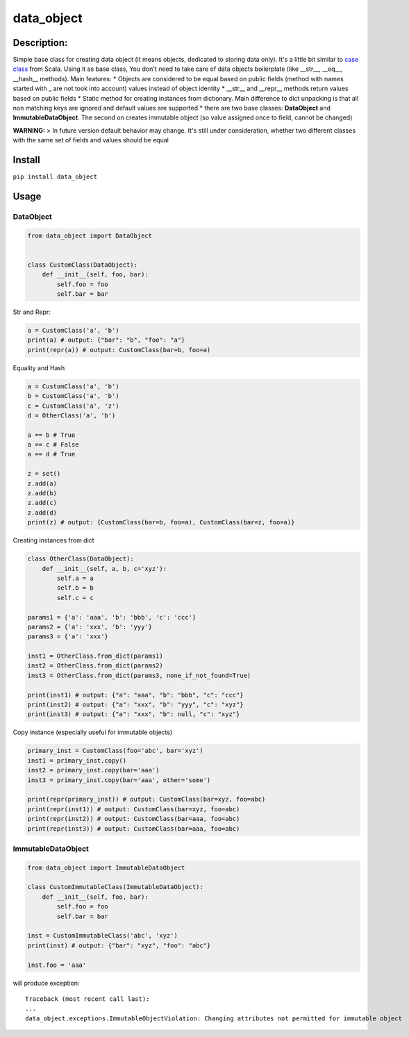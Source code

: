 data\_object
============

Description:
------------

Simple base class for creating data object (it means objects, dedicated
to storing data only). It's a little bit similar to `case
class <https://docs.scala-lang.org/tour/case-classes.html>`__ from
Scala. Using it as base class, You don't need to take care of data
objects boilerplate (like \_\_str\_\_, \_\_eq\_\_, \_\_hash\_\_
methods). Main features: \* Objects are considered to be equal based on
public fields (method with names started with \_ are not took into
account) values instead of object identity \* \_\_str\_\_ and
\_\_repr\_\_ methods return values based on public fields \* Static
method for creating instances from dictionary. Main difference to dict
unpacking is that all non matching keys are ignored and default values
are supported \* there are two base classes: **DataObject** and
**ImmutableDataObject**. The second on creates immutable object (so
value assigned once to field, cannot be changed)

**WARNING:** > In future version default behavior may change. It's still
under consideration, whether two different classes with the same set of
fields and values should be equal

Install
-------

``pip install data_object``

Usage
-----

DataObject
^^^^^^^^^^

.. code:: python

    from data_object import DataObject


    class CustomClass(DataObject):
        def __init__(self, foo, bar):
            self.foo = foo
            self.bar = bar

Str and Repr:
             

.. code:: python

    a = CustomClass('a', 'b')
    print(a) # output: {"bar": "b", "foo": "a"}
    print(repr(a)) # output: CustomClass(bar=b, foo=a)

Equality and Hash
                 

.. code:: python

    a = CustomClass('a', 'b')
    b = CustomClass('a', 'b')
    c = CustomClass('a', 'z')
    d = OtherClass('a', 'b')

    a == b # True
    a == c # False
    a == d # True

    z = set()
    z.add(a)
    z.add(b)
    z.add(c)
    z.add(d)
    print(z) # output: {CustomClass(bar=b, foo=a), CustomClass(bar=z, foo=a)}

Creating instances from dict
                            

.. code:: python

    class OtherClass(DataObject):
        def __init__(self, a, b, c='xyz'):
            self.a = a
            self.b = b
            self.c = c

    params1 = {'a': 'aaa', 'b': 'bbb', 'c': 'ccc'}
    params2 = {'a': 'xxx', 'b': 'yyy'}
    params3 = {'a': 'xxx'}

    inst1 = OtherClass.from_dict(params1)
    inst2 = OtherClass.from_dict(params2)
    inst3 = OtherClass.from_dict(params3, none_if_not_found=True)

    print(inst1) # output: {"a": "aaa", "b": "bbb", "c": "ccc"}
    print(inst2) # output: {"a": "xxx", "b": "yyy", "c": "xyz"}
    print(inst3) # output: {"a": "xxx", "b": null, "c": "xyz"}

Copy instance (especially useful for immutable objects)
                                                       

.. code:: python

    primary_inst = CustomClass(foo='abc', bar='xyz')
    inst1 = primary_inst.copy()
    inst2 = primary_inst.copy(bar='aaa')
    inst3 = primary_inst.copy(bar='aaa', other='some')

    print(repr(primary_inst)) # output: CustomClass(bar=xyz, foo=abc)
    print(repr(inst1)) # output: CustomClass(bar=xyz, foo=abc)
    print(repr(inst2)) # output: CustomClass(bar=aaa, foo=abc)
    print(repr(inst3)) # output: CustomClass(bar=aaa, foo=abc)

ImmutableDataObject
^^^^^^^^^^^^^^^^^^^

.. code:: python

    from data_object import ImmutableDataObject

    class CustomImmutableClass(ImmutableDataObject):
        def __init__(self, foo, bar):
            self.foo = foo
            self.bar = bar

    inst = CustomImmutableClass('abc', 'xyz')
    print(inst) # output: {"bar": "xyz", "foo": "abc"}

    inst.foo = 'aaa'

will produce exception:

::

    Traceback (most recent call last):
    ...
    data_object.exceptions.ImmutableObjectViolation: Changing attributes not permitted for immutable object
